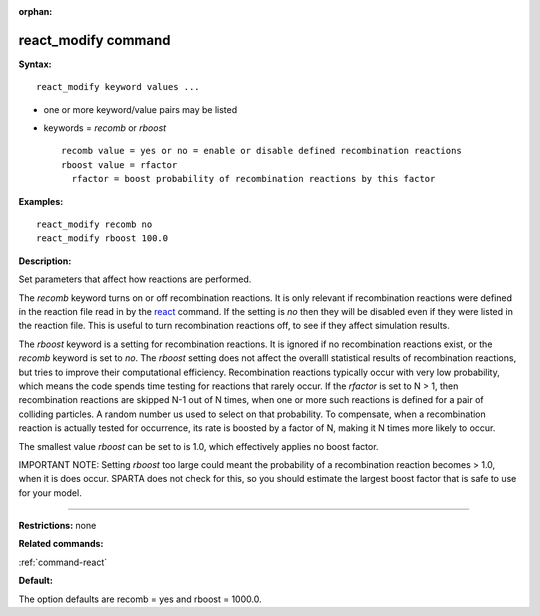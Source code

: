 :orphan:

.. _command-react-modify:

####################
react_modify command
####################

**Syntax:**

::

   react_modify keyword values ...  

-  one or more keyword/value pairs may be listed
-  keywords = *recomb* or *rboost*

   ::

        recomb value = yes or no = enable or disable defined recombination reactions
        rboost value = rfactor
          rfactor = boost probability of recombination reactions by this factor 

**Examples:**

::

   react_modify recomb no
   react_modify rboost 100.0 

**Description:**

Set parameters that affect how reactions are performed.

The *recomb* keyword turns on or off recombination reactions. It is only
relevant if recombination reactions were defined in the reaction file
read in by the `react <react.html>`__ command. If the setting is *no*
then they will be disabled even if they were listed in the reaction
file. This is useful to turn recombination reactions off, to see if they
affect simulation results.

The *rboost* keyword is a setting for recombination reactions. It is
ignored if no recombination reactions exist, or the *recomb* keyword is
set to *no*. The *rboost* setting does not affect the overalll
statistical results of recombination reactions, but tries to improve
their computational efficiency. Recombination reactions typically occur
with very low probability, which means the code spends time testing for
reactions that rarely occur. If the *rfactor* is set to N > 1, then
recombination reactions are skipped N-1 out of N times, when one or more
such reactions is defined for a pair of colliding particles. A random
number us used to select on that probability. To compensate, when a
recombination reaction is actually tested for occurrence, its rate is
boosted by a factor of N, making it N times more likely to occur.

The smallest value *rboost* can be set to is 1.0, which effectively
applies no boost factor.

IMPORTANT NOTE: Setting *rboost* too large could meant the probability
of a recombination reaction becomes > 1.0, when it is does occur. SPARTA
does not check for this, so you should estimate the largest boost factor
that is safe to use for your model.

--------------

**Restrictions:** none

**Related commands:**

:ref:`command-react`

**Default:**

The option defaults are recomb = yes and rboost = 1000.0.
